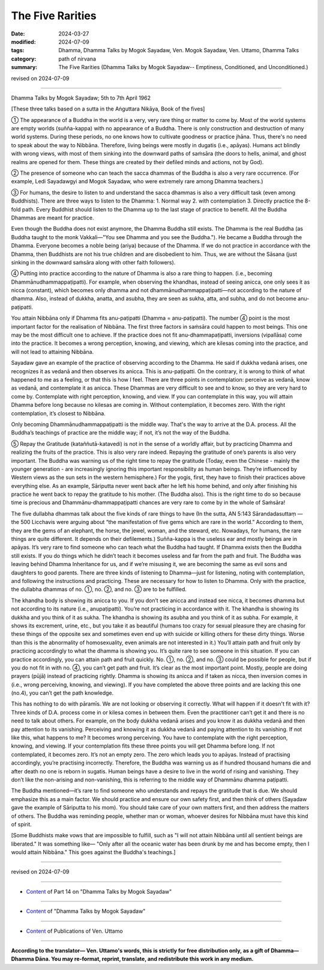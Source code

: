 ========================================================
The Five Rarities
========================================================

:date: 2024-03-27
:modified: 2024-07-09
:tags: Dhamma, Dhamma Talks by Mogok Sayadaw, Ven. Mogok Sayadaw, Ven. Uttamo, Dhamma Talks
:category: path of nirvana
:summary: The Five Rarities (Dhamma Talks by Mogok Sayadaw-- Emptiness, Conditioned, and Unconditioned.)

revised on 2024-07-09

------

Dhamma Talks by Mogok Sayadaw; 5th to 7th April 1962

[These three talks based on a sutta in the Aṅguttara Nikāya, Book of the fives]

① The appearance of a Buddha in the world is a very, very rare thing or matter to come by. Most of the world systems are empty worlds (suñña-kappa) with no appearance of a Buddha. There is only construction and destruction of many world systems. During these periods, no one knows how to cultivate goodness or practice jhāna. Thus, there's no need to speak about the way to Nibbāna. Therefore, living beings were mostly in dugatis (i.e., apāyas). Humans act blindly with wrong views, with most of them sinking into the downward paths of saṁsāra (the doors to hells, animal, and ghost realms are opened for them. These things are created by their defiled minds and actions, not by God).

② The presence of someone who can teach the sacca dhammas of the Buddha is also a very rare occurrence. (For example, Ledi Sayadawgyi and Mogok Sayadaw, who were extremely rare among Dhamma teachers.)

③ For humans, the desire to listen to and understand the sacca dhammas is also a very difficult task (even among Buddhists). There are three ways to listen to the Dhamma: 1. Normal way 2. with contemplation 3. Directly practice the 8-fold path. Every Buddhist should listen to the Dhamma up to the last stage of practice to benefit. All the Buddha Dhammas are meant for practice. 

Even though the Buddha does not exist anymore, the Dhamma Buddha still exists. The Dhamma is the real Buddha (as Buddha taught to the monk Vakkali—"You see Dhamma and you see the Buddha."). He became a Buddha through the Dhamma. Everyone becomes a noble being (ariya) because of the Dhamma. If we do not practice in accordance with the Dhamma, then Buddhists are not his true children and are disobedient to him. Thus, we are without the Sāsana (just sinking in the downward saṁsāra along with other faith followers).

④ Putting into practice according to the nature of Dhamma is also a rare thing to happen. (i.e., becoming Dhammānudhammappaṭipatti). For example, when observing the khandhas, instead of seeing anicca, one only sees it as nicca (constant), which becomes only dhamma and not dhammānudhammappaṭipatti—not according to the nature of dhamma. Also, instead of dukkha, anatta, and asubha, they are seen as sukha, atta, and subha, and do not become anu-paṭipatti.

You attain Nibbāna only if Dhamma fits anu-paṭipatti (Dhamma = anu-paṭipatti). The number ④ point is the most important factor for the realisation of Nibbāna. The first three factors in saṁsāra could happen to most beings. This one may be the most difficult one to achieve. If the practice does not fit anu-dhammapaṭipatti, inversions (vipallāsa) come into the practice. It becomes a wrong perception, knowing, and viewing, which are kilesas coming into the practice, and will not lead to attaining Nibbāna.

Sayadaw gave an example of the practice of observing according to the Dhamma. He said if dukkha vedanā arises, one recognizes it as vedanā and then observes its anicca. This is anu-paṭipatti. On the contrary, it is wrong to think of what happened to me as a feeling, or that this is how I feel. There are three points in contemplation: perceive as vedanā, know as vedanā, and contemplate it as anicca. These Dhammas are very difficult to see and to know, so they are very hard to come by. Contemplate with right perception, knowing, and view. If you can contemplate in this way, you will attain Dhamma before long because no kilesas are coming in. Without contemplation, it becomes zero. With the right contemplation, it’s closest to Nibbāna.

Only becoming Dhammānudhammappaṭipatti is the middle way. That's the way to arrive at the D.A. process. All the Buddha’s teachings of practice are the middle way; if not, it’s not the way of the Buddha.

⑤ Repay the Gratitude (kataññutā-katavedi) is not in the sense of a worldly affair, but by practicing Dhamma and realizing the fruits of the practice. This is also very rare indeed. Repaying the gratitude of one’s parents is also very important. The Buddha was warning us of the right time to repay the gratitude (Today, even the Chinese - mainly the younger generation - are increasingly ignoring this important responsibility as human beings. They’re influenced by Western views as the sun sets in the western hemisphere.) For the yogis, first, they have to finish their practices above everything else. As an example, Sāriputta never went back after he left his home behind, and only after finishing his practice he went back to repay the gratitude to his mother. (The Buddha also). This is the right time to do so because time is precious and Dhammānu-dhammappaṭipatti chances are very rare to come by in the whole of Saṁsāra!

The five dullabha dhammas talk about the five kinds of rare things to have (In the sutta, AN 5:143 Sārandadasuttaṃ — the 500 Licchavis were arguing about “the manifestation of five gems which are rare in the world.” According to them, they are the gems of an elephant, the horse, the jewel, woman, and the steward, etc. Nowadays, for humans, the rare things are quite different. It depends on their defilements.) Suñña-kappa is the useless ear and mostly beings are in apāyas. It’s very rare to find someone who can teach what the Buddha had taught. If Dhamma exists then the Buddha still exists. If you do things which he didn’t teach it becomes useless and far from the path and fruit. The Buddha was leaving behind Dhamma Inheritance for us, and if we’re misusing it, we are becoming the same as evil sons and daughters to good parents. There are three kinds of listening to Dhamma—just for listening, noting with contemplation, and following the instructions and practicing. These are necessary for how to listen to Dhamma. Only with the practice, the dullabha dhammas of no. ①, no. ②, and no. ③ are to be fulfilled.

The khandha body is showing its anicca to you. If you don’t see anicca and instead see nicca, it becomes dhamma but not according to its nature (i.e., anupaṭipatti). You’re not practicing in accordance with it. The khandha is showing its dukkha and you think of it as sukha. The khandha is showing its asubha and you think of it as subha. For example, it shows its excrement, urine, etc., but you take it as beautiful (humans too crazy for sexual pleasure they are chasing for these things of the opposite sex and sometimes even end up with suicide or killing others for these dirty things. Worse than this is the abnormality of homosexuality, even animals are not interested in it.) You’ll attain path and fruit only by practicing accordingly to what the dhamma is showing you. It’s quite rare to see someone in this situation. If you can practice accordingly, you can attain path and fruit quickly. No. ①, no. ②, and no. ③ could be possible for people, but if you do not fit in with no. ④, you can’t get path and fruit. It’s clear as the most important point. Mostly, people are doing prayers (pūjā) instead of practicing rightly. Dhamma is showing its anicca and if taken as nicca, then inversion comes in (i.e., wrong perceiving, knowing, and viewing). If you have completed the above three points and are lacking this one (no.4), you can’t get the path knowledge.

This has nothing to do with pāramīs. We are not looking or observing it correctly. What will happen if it doesn't fit with it? Three kinds of D.A. process come in or kilesa comes in between them. Even the practitioner can’t get it and there is no need to talk about others. For example, on the body dukkha vedanā arises and you know it as dukkha vedanā and then pay attention to its vanishing. Perceiving and knowing it as dukkha vedanā and paying attention to its vanishing. If not like this, what happens to me? It becomes wrong perceiving. You have to contemplate with the right perception, knowing, and viewing. If your contemplation fits these three points you will get Dhamma before long. If not contemplated, it becomes zero. It’s not an empty zero. The zero which leads you to apāyas. Instead of practising accordingly, you’re practising incorrectly. Therefore, the Buddha was warning us as if hundred thousand humans die and after death no one is reborn in sugatis. Human beings have a desire to live in the world of rising and vanishing. They don’t like the non-arising and non-vanishing, this is referring to the middle way of Dhammānu dhamma paṭipatti.

The Buddha mentioned—it’s rare to find someone who understands and repays the gratitude that is due. We should emphasize this as a main factor. We should practice and ensure our own safety first, and then think of others (Sayadaw gave the example of Sāriputta to his mom). You should take care of your own matters first, and then address the matters of others. The Buddha was reminding people, whether man or woman, whoever desires for Nibbāna must have this kind of spirit. 

[Some Buddhists make vows that are impossible to fulfill, such as "I will not attain Nibbāna until all sentient beings are liberated." It was something like— "Only after all the oceanic water has been drunk by me and has become empty, then I would attain Nibbāna." This goes against the Buddha's teachings.]

------

revised on 2024-07-09

------

- `Content <{filename}pt14-content-of-part14%zh.rst>`__ of Part 14 on "Dhamma Talks by Mogok Sayadaw"

------

- `Content <{filename}content-of-dhamma-talks-by-mogok-sayadaw%zh.rst>`__ of "Dhamma Talks by Mogok Sayadaw"

------

- `Content <{filename}../publication-of-ven-uttamo%zh.rst>`__ of Publications of Ven. Uttamo

------

**According to the translator— Ven. Uttamo's words, this is strictly for free distribution only, as a gift of Dhamma—Dhamma Dāna. You may re-format, reprint, translate, and redistribute this work in any medium.**

..
  07-09 rev. proofread by bhante Uttamo
  06-09 rev. proofread by bhante Uttamo
  2024-03-27 create rst
